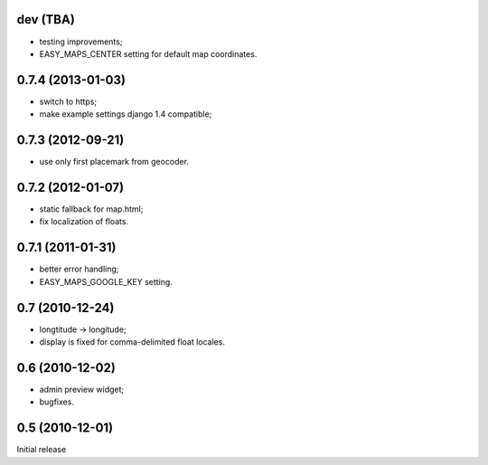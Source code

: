 
dev (TBA)
---------

- testing improvements;
- EASY_MAPS_CENTER setting for default map coordinates.

0.7.4 (2013-01-03)
-----------------

- switch to https;
- make example settings django 1.4 compatible;

0.7.3 (2012-09-21)
------------------

- use only first placemark from geocoder.

0.7.2 (2012-01-07)
------------------

- static fallback for map.html;
- fix localization of floats.

0.7.1 (2011-01-31)
------------------

- better error handling;
- EASY_MAPS_GOOGLE_KEY setting.

0.7 (2010-12-24)
----------------

- longtitude -> longitude;
- display is fixed for comma-delimited float locales.

0.6 (2010-12-02)
----------------

- admin preview widget;
- bugfixes.

0.5 (2010-12-01)
----------------

Initial release